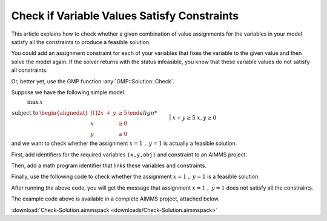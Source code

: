 Check if Variable Values Satisfy Constraints
==============================================

.. meta::
   :description: Before solving a mathematical program, you can check whehter the current values satisfy some or all of the constraints.
   :keywords: validation, initial value, checking mathematical programming instance


This article explains how to check whether a given combination of value assignments for the variables in your model satisfy all the constraints to produce a feasible solution. 

You could add an assignment constraint for each of your variables that fixes the variable to the given value and then solve the model again. If the solver returns with the status infeasible, you know that these variable values do not satisfy all constraints.

Or, better yet, use the GMP function :any:`GMP::Solution::Check`.

Suppose we have the following simple model:

:math:`\begin{align*} \max &\; x \\ \text{subject to} &\; \begin{alignedat}[t]{2} x & +{} & y &  \geq 5 \\ x &     &   &  \geq 0 \\ y &     &   & \geq 0 \end{alignedat} \end{align*`
|
:math:`x + y \ge 5`
:math:`x,y \ge 0`

and we want to check whether the assignment :math:`x=1\ ,\ y=1` is actually a feasible solution. 

First, add identifiers for the required variables ``(x,y,obj)`` and constraint to an AIMMS project. 

Then, add a math program identifier that links these variables and constraints. 

Finally, use the following code to check whether the assignment :math:`x=1\ ,\ y=1` is a feasible solution:

.. code-block:: aimms
    :linenos:
    
    !We want to check if x=1, y=1 is a feasible solution for our MathProgram

    !First we must generate the GMP for our MathProgram
    generatedMP := GMP::Instance::Generate(
       MP   : MathProgram ) ; 

    !Then we must assign the values we want to check to the variables
    x := 1 ; 
    y := 1 ; 

    !Now retrieve the values from the variables in the model to
    !solution number 1 of this generated math program.

    GMP::Solution::RetrieveFromModel(
        GMP      : generatedMP , 
        solution : 1 ) ; 


    !We can now use the GMP::Solution::Check to check solution
    !number 1.
    GMP::Solution::Check(
        GMP       : generatedMP ,   !The Math program we want to use
        solution  : 1 ,         !The solution number we want to check
        numInfeas : numberOfInfeasibilities , !store # of infeasibilities 
        sumInfeas : sumOfInfeasibilities ,    !store sum infeasibilities
        skipObj   : 1 ) ;       !Objective can be skipped

    !Now we can check the number of infeasibilities. If there are no 
    !infeasibilities, it means the variables values satisfy all constraints
    if numberOfInfeasibilities then 
        message := "Variable values do not satisfy all constraints:\n"  ; 
        message += "Number of infeasibilities = " + numberOfInfeasibilities + "\n" ; 
        message += "Sum of infeasibilities = " + sumOfInfeasibilities ; 
        dialogMessage( message ) ; 
    else
        dialogMessage("Variable values are feasible for all constraints") ; 
    endif ; 


After running the above code, you will get the message that assignment :math:`x=1\ ,\ y=1` does not satisfy all the constraints.


The example code above is available in a complete AIMMS project, attached below.

:download:`Check-Solution.aimmspack <downloads/Check-Solution.aimmspack>`



